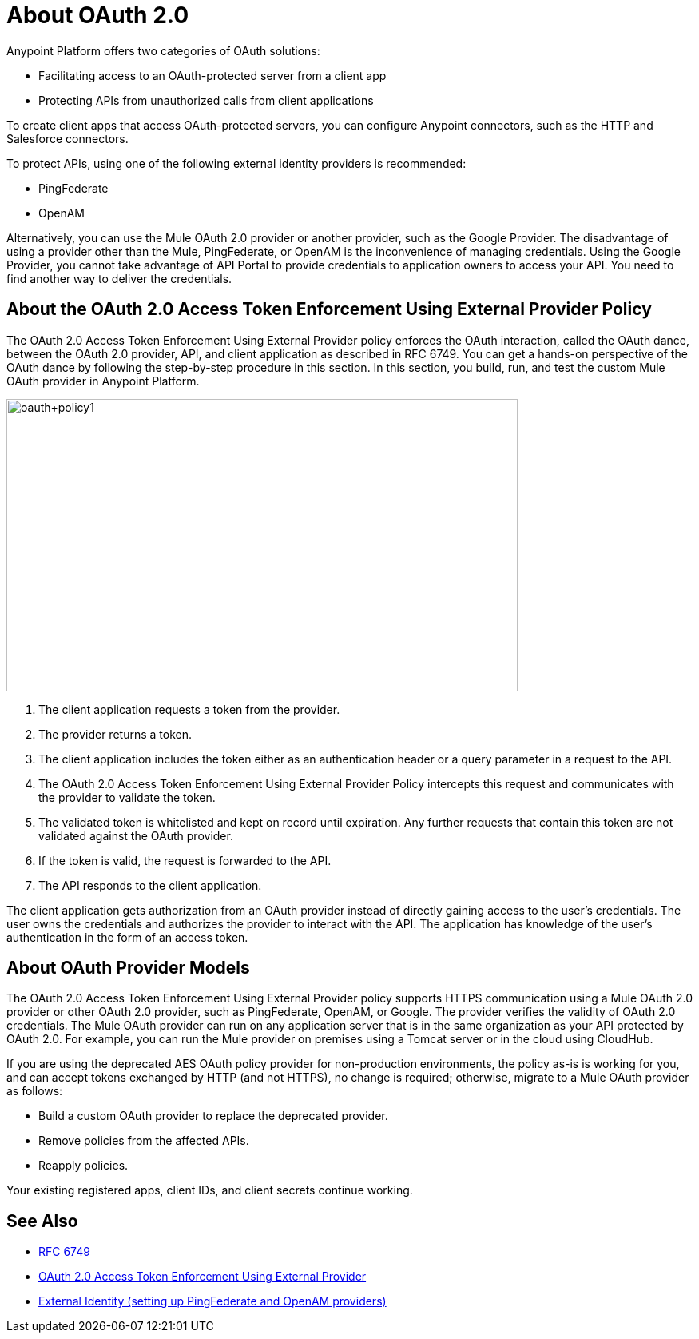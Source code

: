 = About OAuth 2.0
:meta-audience: Developer
:meta-job-phase: Implement
:meta-job:
:meta-exp-level: Expert
:meta-feature: oauth
:meta-keywords: oauth, oauth provider, authentication
:meta-synonym: 
:meta-product: API Manager, Studio, Mule
:meta-applies-to:

Anypoint Platform offers two categories of OAuth solutions:

* Facilitating access to an OAuth-protected server from a client app
* Protecting APIs from unauthorized calls from client applications

To create client apps that access OAuth-protected servers,
you can configure Anypoint connectors, such as the HTTP and Salesforce connectors.

To protect APIs, using one of the following external identity providers is recommended:

* PingFederate
* OpenAM

Alternatively, you can use the Mule OAuth 2.0 provider or another provider, such as the Google Provider. The disadvantage of using a provider other than the Mule, PingFederate, or OpenAM is the inconvenience of managing credentials. Using the Google Provider, you cannot take advantage of API Portal to provide credentials to application owners to access your API. You need to find another way to deliver the credentials.

== About the OAuth 2.0 Access Token Enforcement Using External Provider Policy 

The OAuth 2.0 Access Token Enforcement Using External Provider policy enforces the OAuth interaction, called the OAuth dance, between the OAuth 2.0 provider, API, and client application as described in RFC 6749. You can get a hands-on perspective of the OAuth dance by following the step-by-step procedure in this section. In this section, you build, run, and test the custom Mule OAuth provider in Anypoint Platform.

image::oauth+policy1.png[oauth+policy1,height=366,width=640]

. The client application requests a token from the provider.
. The provider returns a token.
. The client application includes the token either as an authentication header or a query parameter in a request to the API.
. The OAuth 2.0 Access Token Enforcement Using External Provider Policy intercepts this request and communicates with the provider to validate the token.
. The validated token is whitelisted and kept on record until expiration. Any further requests that contain this token are not validated against the OAuth provider.
. If the token is valid, the request is forwarded to the API.
. The API responds to the client application.

The client application gets authorization from an OAuth provider instead of directly gaining access to the user's credentials. The user owns the credentials and authorizes the provider to interact with the API. The application has knowledge of the user's authentication in the form of an access token.

== About OAuth Provider Models

The OAuth 2.0 Access Token Enforcement Using External Provider policy supports HTTPS communication using a Mule OAuth 2.0 provider or other OAuth 2.0 provider, such as PingFederate, OpenAM, or Google. The provider verifies the validity of OAuth 2.0 credentials. The Mule OAuth provider can run on any application server that is in the same organization as your API protected by OAuth 2.0. For example, you can run the Mule provider on premises using a Tomcat server or in the cloud using CloudHub. 

If you are using the deprecated AES OAuth policy provider for non-production environments, the policy as-is is working for you, and can accept tokens exchanged by HTTP (and not HTTPS), no change is required; otherwise, migrate to a Mule OAuth provider as follows:

* Build a custom OAuth provider to replace the deprecated provider.
* Remove policies from the affected APIs.
* Reapply policies.

Your existing registered apps, client IDs, and client secrets continue working.

== See Also

* link:https://tools.ietf.org/html/rfc6749#section-4.1[RFC 6749]
* link:/api-manager/external-oauth-2.0-token-validation-policy[OAuth 2.0 Access Token Enforcement Using External Provider]
* link:/access-management/external-identity[External Identity (setting up PingFederate and OpenAM providers)]
